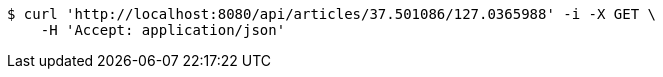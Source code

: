 [source,bash]
----
$ curl 'http://localhost:8080/api/articles/37.501086/127.0365988' -i -X GET \
    -H 'Accept: application/json'
----